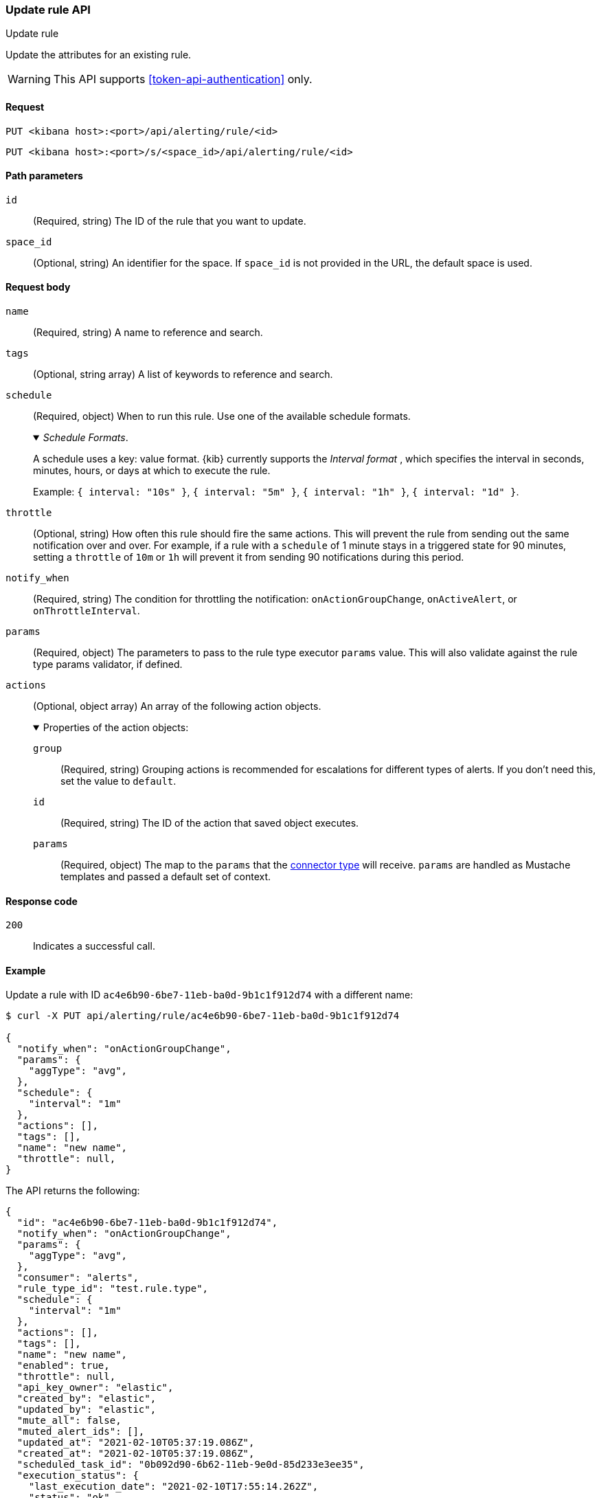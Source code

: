 [[update-rule-api]]
=== Update rule API
++++
<titleabbrev>Update rule</titleabbrev>
++++

Update the attributes for an existing rule.

WARNING: This API supports <<token-api-authentication>> only.

[[update-rule-api-request]]
==== Request

`PUT <kibana host>:<port>/api/alerting/rule/<id>`

`PUT <kibana host>:<port>/s/<space_id>/api/alerting/rule/<id>`

[[update-rule-api-path-params]]
==== Path parameters

`id`::
  (Required, string) The ID of the rule that you want to update.

`space_id`::
  (Optional, string) An identifier for the space. If `space_id` is not provided in the URL, the default space is used.

[[update-rule-api-request-body]]
==== Request body

`name`::
  (Required, string) A name to reference and search.

`tags`::
  (Optional, string array) A list of keywords to reference and search.

`schedule`::
  (Required, object) When to run this rule. Use one of the available schedule formats.
+
._Schedule Formats_.
[%collapsible%open]
=====
A schedule uses a key: value format.  {kib} currently supports the _Interval format_ , which specifies the interval in seconds, minutes, hours, or days at which to execute the rule.

Example: `{ interval: "10s" }`, `{ interval: "5m" }`, `{ interval: "1h" }`, `{ interval: "1d" }`.

=====

`throttle`::
  (Optional, string) How often this rule should fire the same actions. This will prevent the rule from sending out the same notification over and over. For example, if a rule with a `schedule` of 1 minute stays in a triggered state for 90 minutes, setting a `throttle` of `10m` or `1h` will prevent it from sending 90 notifications during this period.

`notify_when`::
  (Required, string) The condition for throttling the notification: `onActionGroupChange`, `onActiveAlert`,  or `onThrottleInterval`.

`params`::
  (Required, object) The parameters to pass to the rule type executor `params` value. This will also validate against the rule type params validator, if defined.

`actions`::
  (Optional, object array) An array of the following action objects.
+
.Properties of the action objects:
[%collapsible%open]
=====
  `group`:::
    (Required, string) Grouping actions is recommended for escalations for different types of alerts. If you don't need this, set the value to `default`.

  `id`:::
    (Required, string) The ID of the action that saved object executes.

  `params`:::
    (Required, object) The map to the `params` that the <<action-types,connector type>> will receive. `params` are handled as Mustache templates and passed a default set of context.
=====


[[update-rule-api-response-codes]]
==== Response code

`200`::
    Indicates a successful call.

[[update-rule-api-example]]
==== Example

Update a rule with ID `ac4e6b90-6be7-11eb-ba0d-9b1c1f912d74` with a different name:

[source,sh]
--------------------------------------------------
$ curl -X PUT api/alerting/rule/ac4e6b90-6be7-11eb-ba0d-9b1c1f912d74

{
  "notify_when": "onActionGroupChange",
  "params": {
    "aggType": "avg",
  },
  "schedule": {
    "interval": "1m"
  },
  "actions": [],
  "tags": [],
  "name": "new name",
  "throttle": null,
}
--------------------------------------------------
// KIBANA

The API returns the following:

[source,sh]
--------------------------------------------------
{
  "id": "ac4e6b90-6be7-11eb-ba0d-9b1c1f912d74",
  "notify_when": "onActionGroupChange",
  "params": {
    "aggType": "avg",
  },
  "consumer": "alerts",
  "rule_type_id": "test.rule.type",
  "schedule": {
    "interval": "1m"
  },
  "actions": [],
  "tags": [],
  "name": "new name",
  "enabled": true,
  "throttle": null,
  "api_key_owner": "elastic",
  "created_by": "elastic",
  "updated_by": "elastic",
  "mute_all": false,
  "muted_alert_ids": [],
  "updated_at": "2021-02-10T05:37:19.086Z",
  "created_at": "2021-02-10T05:37:19.086Z",
  "scheduled_task_id": "0b092d90-6b62-11eb-9e0d-85d233e3ee35",
  "execution_status": {
    "last_execution_date": "2021-02-10T17:55:14.262Z",
    "status": "ok"
  }
}
--------------------------------------------------
